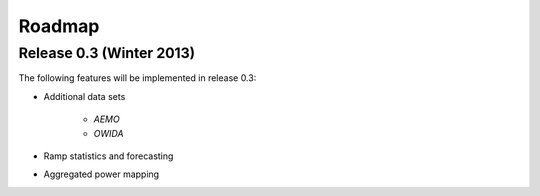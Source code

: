 Roadmap
=======

Release 0.3 (Winter 2013)
-------------------------

The following features will be implemented in release 0.3:

* Additional data sets
    
    * *AEMO* 
    * *OWIDA* 

* Ramp statistics and forecasting 
* Aggregated power mapping


